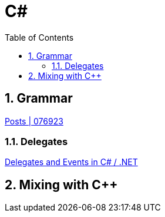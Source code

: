 = C#
:toc: left
:sectnums:

== Grammar
https://076923.github.io/posts/#python-tkinter[Posts | 076923]

=== Delegates
https://www.akadia.com/services/dotnet_delegates_and_events.html[Delegates and Events in C# / .NET]

== Mixing with C++
